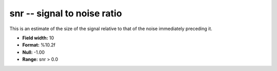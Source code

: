 .. _Trace4.0-snr_attributes:

**snr** -- signal to noise ratio
--------------------------------

This is an estimate of the size of
the signal relative to that of the noise immediately
preceding it.

* **Field width:** 10
* **Format:** %10.2f
* **Null:** -1.00
* **Range:** snr > 0.0
